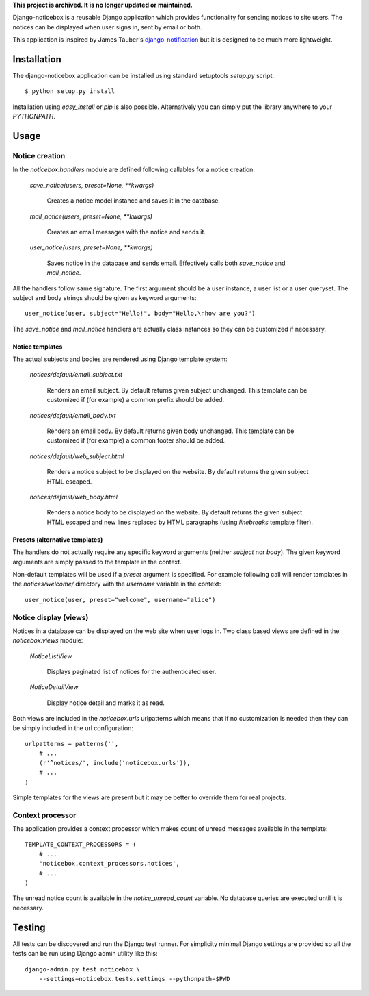 
**This project is archived. It is no longer updated or maintained.**

Django-noticebox is a reusable Django application which provides functionality
for sending notices to site users. The notices can be displayed when user
signs in, sent by email or both.


This application is inspired by James Tauber's django-notification_ but
it is designed to be much more lightweight.

.. _django-notification: https://github.com/jtauber/django-notification


============
Installation
============

The django-noticebox application can be installed using standard setuptools
`setup.py` script: ::

    $ python setup.py install

Installation using `easy_install` or `pip` is also possible. Alternatively
you can simply put the library anywhere to your `PYTHONPATH`.


=====
Usage
=====


Notice creation
---------------

In the `noticebox.handlers` module are defined following callables for
a notice creation:

    `save_notice(users, preset=None, **kwargs)`

        Creates a notice model instance and saves it in the database.

    `mail_notice(users, preset=None, **kwargs)`

        Creates an email messages with the notice and sends it.

    `user_notice(users, preset=None, **kwargs)`

        Saves notice in the database and sends email. Effectively calls
        both `save_notice` and `mail_notice`.

All the handlers follow same signature. The first argument should be
a user instance, a user list or a user queryset. The subject and body strings
should be given as keyword arguments: ::

    user_notice(user, subject="Hello!", body="Hello,\nhow are you?")

The `save_notice` and `mail_notice` handlers are actually class instances so
they can be customized if necessary.


Notice templates
................

The actual subjects and bodies are rendered using Django template
system:

    `notices/default/email_subject.txt`

        Renders an email subject. By default returns given subject unchanged.
        This template can be customized if (for example) a common prefix should
        be added.

    `notices/default/email_body.txt`

        Renders an email body. By default returns given body unchanged.
        This template can be customized if (for example) a common footer should
        be added.

    `notices/default/web_subject.html`

        Renders a notice subject to be displayed on the website.
        By default returns the given subject HTML escaped.

    `notices/default/web_body.html`

        Renders a notice body to be displayed on the website.
        By default returns the given subject HTML escaped and new lines
        replaced by HTML paragraphs (using `linebreaks` template filter).



Presets (alternative templates)
...............................

The handlers do not actually require any specific keyword arguments
(neither `subject` nor `body`). The given keyword arguments are simply passed
to the template in the context.

Non-default templates will be used if a `preset` argument is specified.
For example following call will render tamplates in the `notices/welcome/`
directory with the `username` variable in the context: ::

    user_notice(user, preset="welcome", username="alice")



Notice display (views)
----------------------

Notices in a database can be displayed on the web site when user logs in.
Two class based views are defined in the `noticebox.views` module:

    `NoticeListView`

        Displays paginated list of notices for the authenticated user.

    `NoticeDetailView`

        Display notice detail and marks it as read.


Both views  are included in the `noticebox.urls` urlpatterns which means that if
no customization is needed then they can be simply included in the url
configuration: ::

    urlpatterns = patterns('',
        # ...
        (r'^notices/', include('noticebox.urls')),
        # ...
    )

Simple templates for the views are present but it may be better to override
them for real projects.

Context processor
-----------------

The application provides a context processor which makes count of unread
messages available in the template: ::

    TEMPLATE_CONTEXT_PROCESSORS = (
        # ...
        'noticebox.context_processors.notices',
        # ...
    )

The unread notice count is available in the `notice_unread_count`
variable. No database queries are executed until it is necessary.


=======
Testing
=======


All tests can be discovered and run the Django test runner. For simplicity
minimal Django settings are provided so all the tests can be run using
Django admin utility like this: ::

    django-admin.py test noticebox \
        --settings=noticebox.tests.settings --pythonpath=$PWD
